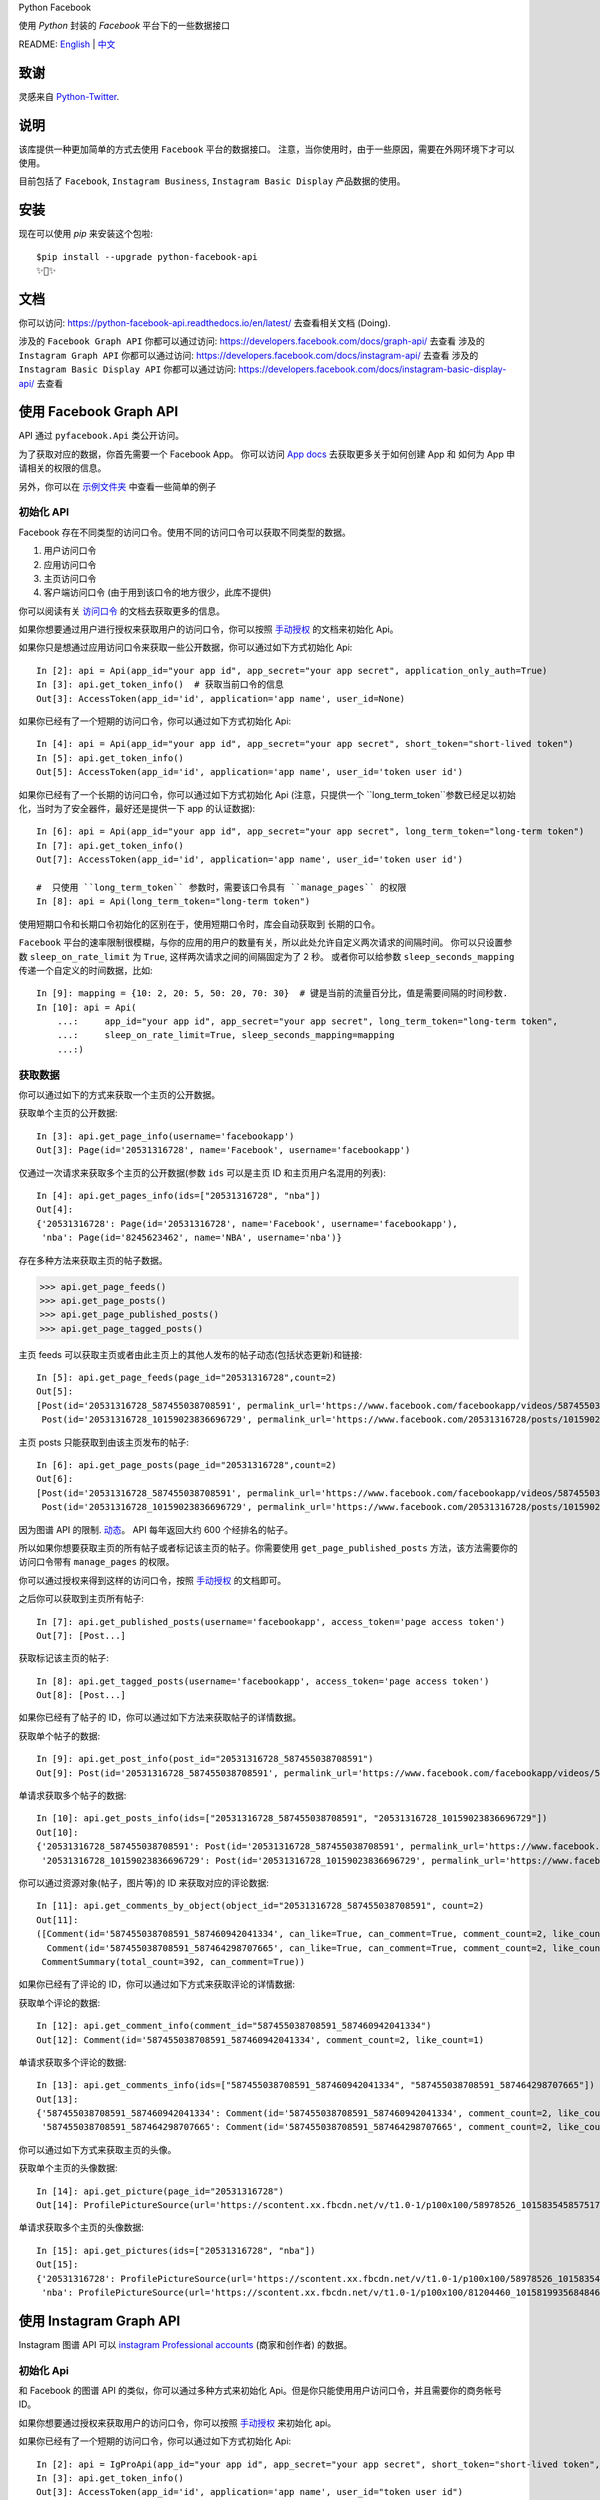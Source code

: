 Python Facebook

使用 `Python` 封装的 `Facebook` 平台下的一些数据接口

.. image:: https://github.com/sns-sdks/python-facebook/workflows/master/badge.svg
    :target: https://github.com/sns-sdks/python-facebook/actions
    :alt: Build Status

.. image:: https://readthedocs.org/projects/python-facebook-api/badge/?version=latest
    :target: https://python-facebook-api.readthedocs.io/en/latest/?badge=latest
    :alt: Documentation Status

.. image:: https://codecov.io/gh/sns-sdks/python-facebook/branch/master/graph/badge.svg
    :target: https://codecov.io/gh/sns-sdks/python-facebook
    :alt: Codecov

.. image:: https://img.shields.io/pypi/v/python-facebook-api.svg
    :target: https://pypi.org/project/python-facebook-api
    :alt: PyPI

README: `English <README.rst>`_ | `中文 <README-zh.rst>`_

====
致谢
====

灵感来自 `Python-Twitter <https://github.com/bear/python-twitter>`_.

====
说明
====

该库提供一种更加简单的方式去使用 ``Facebook`` 平台的数据接口。 注意，当你使用时，由于一些原因，需要在外网环境下才可以使用。

目前包括了 ``Facebook``, ``Instagram Business``, ``Instagram Basic Display`` 产品数据的使用。

====
安装
====

现在可以使用 `pip` 来安装这个包啦::

    $pip install --upgrade python-facebook-api
    ✨🍰✨

====
文档
====

你可以访问: https://python-facebook-api.readthedocs.io/en/latest/ 去查看相关文档 (Doing).

涉及的 ``Facebook Graph API`` 你都可以通过访问: https://developers.facebook.com/docs/graph-api/ 去查看
涉及的 ``Instagram Graph API`` 你都可以通过访问: https://developers.facebook.com/docs/instagram-api/ 去查看
涉及的 ``Instagram Basic Display API`` 你都可以通过访问: https://developers.facebook.com/docs/instagram-basic-display-api/ 去查看

=======================
使用 Facebook Graph API
=======================

API 通过 ``pyfacebook.Api`` 类公开访问。

为了获取对应的数据，你首先需要一个 Facebook App。
你可以访问 `App docs <https://developers.facebook.com/docs/apps>`_ 去获取更多关于如何创建 App 和 如何为 App 申请相关的权限的信息。

另外，你可以在 `示例文件夹 <examples>`_ 中查看一些简单的例子

----------
初始化 API
----------

Facebook 存在不同类型的访问口令。使用不同的访问口令可以获取不同类型的数据。

1. 用户访问口令
#. 应用访问口令
#. 主页访问口令
#. 客户端访问口令 (由于用到该口令的地方很少，此库不提供)

你可以阅读有关 `访问口令`_ 的文档去获取更多的信息。

如果你想要通过用户进行授权来获取用户的访问口令，你可以按照 `手动授权`_ 的文档来初始化 Api。

如果你只是想通过应用访问口令来获取一些公开数据，你可以通过如下方式初始化 Api::

    In [2]: api = Api(app_id="your app id", app_secret="your app secret", application_only_auth=True)
    In [3]: api.get_token_info()  # 获取当前口令的信息
    Out[3]: AccessToken(app_id='id', application='app name', user_id=None)

如果你已经有了一个短期的访问口令，你可以通过如下方式初始化 Api::

    In [4]: api = Api(app_id="your app id", app_secret="your app secret", short_token="short-lived token")
    In [5]: api.get_token_info()
    Out[5]: AccessToken(app_id='id', application='app name', user_id='token user id')

如果你已经有了一个长期的访问口令，你可以通过如下方式初始化 Api
(注意，只提供一个 ``long_term_token``参数已经足以初始化，当时为了安全器件，最好还是提供一下 app 的认证数据)::

    In [6]: api = Api(app_id="your app id", app_secret="your app secret", long_term_token="long-term token")
    In [7]: api.get_token_info()
    Out[7]: AccessToken(app_id='id', application='app name', user_id='token user id')

    #  只使用 ``long_term_token`` 参数时，需要该口令具有 ``manage_pages`` 的权限
    In [8]: api = Api(long_term_token="long-term token")


使用短期口令和长期口令初始化的区别在于，使用短期口令时，库会自动获取到 长期的口令。

``Facebook`` 平台的速率限制很模糊，与你的应用的用户的数量有关，所以此处允许自定义两次请求的间隔时间。
你可以只设置参数 ``sleep_on_rate_limit`` 为 ``True``, 这样两次请求之间的间隔固定为了 2 秒。
或者你可以给参数 ``sleep_seconds_mapping`` 传递一个自定义的时间数据，比如::

    In [9]: mapping = {10: 2, 20: 5, 50: 20, 70: 30}  # 键是当前的流量百分比，值是需要间隔的时间秒数.
    In [10]: api = Api(
        ...:     app_id="your app id", app_secret="your app secret", long_term_token="long-term token",
        ...:     sleep_on_rate_limit=True, sleep_seconds_mapping=mapping
        ...:)

--------
获取数据
--------

你可以通过如下的方式来获取一个主页的公开数据。

获取单个主页的公开数据::

    In [3]: api.get_page_info(username='facebookapp')
    Out[3]: Page(id='20531316728', name='Facebook', username='facebookapp')

仅通过一次请求来获取多个主页的公开数据(参数 ``ids`` 可以是主页 ID 和主页用户名混用的列表)::

    In [4]: api.get_pages_info(ids=["20531316728", "nba"])
    Out[4]:
    {'20531316728': Page(id='20531316728', name='Facebook', username='facebookapp'),
     'nba': Page(id='8245623462', name='NBA', username='nba')}

存在多种方法来获取主页的帖子数据。

>>> api.get_page_feeds()
>>> api.get_page_posts()
>>> api.get_page_published_posts()
>>> api.get_page_tagged_posts()

主页 feeds 可以获取主页或者由此主页上的其他人发布的帖子动态(包括状态更新)和链接::

    In [5]: api.get_page_feeds(page_id="20531316728",count=2)
    Out[5]:
    [Post(id='20531316728_587455038708591', permalink_url='https://www.facebook.com/facebookapp/videos/587455038708591/'),
     Post(id='20531316728_10159023836696729', permalink_url='https://www.facebook.com/20531316728/posts/10159023836696729/')]

主页 posts 只能获取到由该主页发布的帖子::

    In [6]: api.get_page_posts(page_id="20531316728",count=2)
    Out[6]:
    [Post(id='20531316728_587455038708591', permalink_url='https://www.facebook.com/facebookapp/videos/587455038708591/'),
     Post(id='20531316728_10159023836696729', permalink_url='https://www.facebook.com/20531316728/posts/10159023836696729/')]

因为图谱 API 的限制. `动态 <https://developers.facebook.com/docs/graph-api/reference/v5.0/page/feed>`_。
API 每年返回大约 600 个经排名的帖子。

所以如果你想要获取主页的所有帖子或者标记该主页的帖子。你需要使用 ``get_page_published_posts`` 方法，该方法需要你的访问口令带有 ``manage_pages`` 的权限。

你可以通过授权来得到这样的访问口令，按照 `手动授权`_ 的文档即可。

之后你可以获取到主页所有帖子::

    In [7]: api.get_published_posts(username='facebookapp', access_token='page access token')
    Out[7]: [Post...]

获取标记该主页的帖子::

    In [8]: api.get_tagged_posts(username='facebookapp', access_token='page access token')
    Out[8]: [Post...]


如果你已经有了帖子的 ID，你可以通过如下方法来获取帖子的详情数据。

获取单个帖子的数据::

    In [9]: api.get_post_info(post_id="20531316728_587455038708591")
    Out[9]: Post(id='20531316728_587455038708591', permalink_url='https://www.facebook.com/facebookapp/videos/587455038708591/')

单请求获取多个帖子的数据::

    In [10]: api.get_posts_info(ids=["20531316728_587455038708591", "20531316728_10159023836696729"])
    Out[10]:
    {'20531316728_587455038708591': Post(id='20531316728_587455038708591', permalink_url='https://www.facebook.com/facebookapp/videos/587455038708591/'),
     '20531316728_10159023836696729': Post(id='20531316728_10159023836696729', permalink_url='https://www.facebook.com/20531316728/posts/10159023836696729/')}


你可以通过资源对象(帖子，图片等)的 ID 来获取对应的评论数据::

    In [11]: api.get_comments_by_object(object_id="20531316728_587455038708591", count=2)
    Out[11]:
    ([Comment(id='587455038708591_587460942041334', can_like=True, can_comment=True, comment_count=2, like_count=1),
      Comment(id='587455038708591_587464298707665', can_like=True, can_comment=True, comment_count=2, like_count=14)],
     CommentSummary(total_count=392, can_comment=True))

如果你已经有了评论的 ID，你可以通过如下方式来获取评论的详情数据::

获取单个评论的数据::

    In [12]: api.get_comment_info(comment_id="587455038708591_587460942041334")
    Out[12]: Comment(id='587455038708591_587460942041334', comment_count=2, like_count=1)

单请求获取多个评论的数据::

    In [13]: api.get_comments_info(ids=["587455038708591_587460942041334", "587455038708591_587464298707665"])
    Out[13]:
    {'587455038708591_587460942041334': Comment(id='587455038708591_587460942041334', comment_count=2, like_count=1),
     '587455038708591_587464298707665': Comment(id='587455038708591_587464298707665', comment_count=2, like_count=14)}


你可以通过如下方式来获取主页的头像。

获取单个主页的头像数据::

    In [14]: api.get_picture(page_id="20531316728")
    Out[14]: ProfilePictureSource(url='https://scontent.xx.fbcdn.net/v/t1.0-1/p100x100/58978526_10158354585751729_7411073224387067904_o.png?_nc_cat=1&_nc_oc=AQmaFO7eND-DVRoArrQLUZVDpmemw8nMPmHJWvoCyXId_MKLLHQdsS8UbTOX4oaEfeQ&_nc_ht=scontent.xx&oh=128f57c4dc65608993af62b562d92d84&oe=5E942420', height=100, width=100)


单请求获取多个主页的头像数据::

    In [15]: api.get_pictures(ids=["20531316728", "nba"])
    Out[15]:
    {'20531316728': ProfilePictureSource(url='https://scontent.xx.fbcdn.net/v/t1.0-1/p100x100/58978526_10158354585751729_7411073224387067904_o.png?_nc_cat=1&_nc_oc=AQmaFO7eND-DVRoArrQLUZVDpmemw8nMPmHJWvoCyXId_MKLLHQdsS8UbTOX4oaEfeQ&_nc_ht=scontent.xx&oh=128f57c4dc65608993af62b562d92d84&oe=5E942420', height=100, width=100),
     'nba': ProfilePictureSource(url='https://scontent.xx.fbcdn.net/v/t1.0-1/p100x100/81204460_10158199356848463_5727214464013434880_n.jpg?_nc_cat=1&_nc_oc=AQmcent57E-a-923C_VVpiX26nGqKDodImY1gsiu7h1czDmcpLHXR8D5hIh9g9Ao3wY&_nc_ht=scontent.xx&oh=1656771e6c11bd03147b69ee643238ba&oe=5E66450C', height=100, width=100)}

========================
使用 Instagram Graph API
========================

Instagram 图谱 API 可以 `instagram Professional accounts <https://help.instagram.com/502981923235522>`_ (商家和创作者) 的数据。

----------
初始化 Api
----------

和 Facebook 的图谱 API 的类似，你可以通过多种方式来初始化 Api。但是你只能使用用户访问口令，并且需要你的商务帐号 ID。

如果你想要通过授权来获取用户的访问口令，你可以按照 `手动授权`_ 来初始化 api。

如果你已经有了一个短期的访问口令，你可以通过如下方式初始化 Api::

    In [2]: api = IgProApi(app_id="your app id", app_secret="your app secret", short_token="short-lived token", instagram_business_id="17841406338772941")
    In [3]: api.get_token_info()
    Out[3]: AccessToken(app_id='id', application='app name', user_id="token user id")

如果你已经有了一个长期的访问口令，你可以通过如下方式初始化 Api
(注意，只提供一个 ``long_term_token``参数已经足以初始化，当时为了安全器件，最好还是提供一下 app 的认证数据)::

    In [4]: api = IgProApi(app_id="your app id", app_secret="your app secret", long_term_token="long-lived token")
    In [5]: api.get_token_info()
    Out[5]: AccessToken(app_id='id', application='app name', user_id='token user id')

--------
获取数据
--------

如果你想要搜索其他商家帐号的基础数据和帖子。你可以使用如下的方法::

    - discovery_user: 获取用户的基础数据
    - discovery_user_medias: 获取用户的帖子

.. note::
   使用 discovery 方法进行搜索只支持使用用户名

通过其他商家用户的用户名来获取基础数据::

    In [6]: api.discovery_user(username="facebook")
    Out[6]: IgProUser(id='17841400455970028', name='Facebook', username='facebook')

通过其他商家用户的用户名来获取帖子数据::

    In [7]: api.discovery_user_medias(username="facebook", count=2)
    Out[7]:
    [IgProMedia(comments=None, id='17859633232647524', permalink='https://www.instagram.com/p/B6jje2UnoH8/'),
     IgProMedia(comments=None, id='18076151185161297', permalink='https://www.instagram.com/p/B6ji-PZH2V1/')]

获取你的帐号的信息::

    In [10]: api.get_user_info(user_id="your instagram business id")
    Out[10]: IgProUser(id='17841406338772941', name='LiuKun', username='ikroskun')

获取你的帖子::

    In [11]: api.get_user_medias(user_id=api.instagram_business_id, count=2)
    Out[11]:
    [IgProMedia(comments=None, id='18075344632131157', permalink='https://www.instagram.com/p/B38X8BzHsDi/'),
     IgProMedia(comments=None, id='18027939643230671', permalink='https://www.instagram.com/p/B38Xyp6nqsS/')]

如果你已经有了一些帖子的 ID 你可以通过如下方式获取帖子的详情数据。

获取单个帖子的详情信息::

    In [12]: api.get_media_info(media_id="18075344632131157")
    Out[12]: IgProMedia(comments=None, id='18075344632131157', permalink='https://www.instagram.com/p/B38X8BzHsDi/')


通过单个请求获取多个帖子的详情数据::

    In [13]: api.get_medias_info(media_ids=["18075344632131157", "18027939643230671"])
    Out[13]:
    {'18075344632131157': IgProMedia(comments=None, id='18075344632131157', permalink='https://www.instagram.com/p/B38X8BzHsDi/'),
     '18027939643230671': IgProMedia(comments=None, id='18027939643230671', permalink='https://www.instagram.com/p/B38Xyp6nqsS/')}


获取某个帖子的评论数据::

    In [16]: api.get_comments_by_media(media_id="17955956875141196", count=2)
    Out[16]:
    [IgProComment(id='17862949873623188', timestamp='2020-01-05T05:58:47+0000'),
     IgProComment(id='17844360649889631', timestamp='2020-01-05T05:58:42+0000')]


如果你已经有了一些评论的的 ID，你可以通过如下方式来获取评论详情。

获取单个评论的详情::

    In [17]: api.get_comment_info(comment_id="17862949873623188")
    Out[17]: IgProComment(id='17862949873623188', timestamp='2020-01-05T05:58:47+0000')

通过单个请求获取多个评论的详情::

    In [18]: api.get_comments_info(comment_ids=["17862949873623188", "17844360649889631"
    ...: ])
    Out[18]:
    {'17862949873623188': IgProComment(id='17862949873623188', timestamp='2020-01-05T05:58:47+0000'),
     '17844360649889631': IgProComment(id='17844360649889631', timestamp='2020-01-05T05:58:42+0000')}

获取某个评论的回复::

    In [19]: api.get_replies_by_comment("17984127178281340", count=2)
    Out[19]:
    [IgProReply(id='18107567341036926', timestamp='2019-10-15T07:06:09+0000'),
     IgProReply(id='17846106427692294', timestamp='2019-10-15T07:05:17+0000')]

如果你已经有了一些评论的 ID，你可以通过如下方法来获取回复详情。

获取单个评论的详情::

    In [20]: api.get_reply_info(reply_id="18107567341036926")
    Out[20]: IgProReply(id='18107567341036926', timestamp='2019-10-15T07:06:09+0000')

通过单个请求获取多个回复的详情::

    In [21]: api.get_replies_info(reply_ids=["18107567341036926", "17846106427692294"])
    Out[21]:
    {'18107567341036926': IgProReply(id='18107567341036926', timestamp='2019-10-15T07:06:09+0000'),
     '17846106427692294': IgProReply(id='17846106427692294', timestamp='2019-10-15T07:05:17+0000')}

使用 ``get_user_insights`` 方法可以获取账号的授权数据。

如果你有另一个业务账号的授权，你可以指定 ``user_id`` 和 ``access_token`` 参数，来获取该账号的授权数据。

或者只获取你账号的授权数据::

    In [4]: api.get_user_insights(user_id=api.instagram_business_id, period="day", metrics=["impressions", "reach"])
    Out[4]:
    [IgProInsight(name='impressions', period='day'),
     IgProInsight(name='reach', period='day')]

与 ``get_user_insights`` 方法类似，你可以指定 ``user_id`` 和 ``access_token`` 参数来获取其他业务帐号的帖子授权数据。
或者获取你自己的帖子的授权数据::

    In [6]: api.get_media_insights(media_id="media_id", metrics=["engagement","impressions"])
    Out[6]:
    [IgProInsight(name='engagement', period='lifetime'),
     IgProInsight(name='impressions', period='lifetime')]

搜索标签的ID::

    In [3]: api.search_hashtag(q="love")
    Out[3]: [IgProHashtag(id='17843826142012701', name=None)]

获取标签的信息::

    In [4]: api.get_hashtag_info(hashtag_id="17843826142012701")
    Out[4]: IgProHashtag(id='17843826142012701', name='love')

获取使用该标签的排名较高的帖子::

    In [5]: r = api.get_hashtag_top_medias(hashtag_id="17843826142012701", count=5)

    In [6]: r
    Out[6]:
    [IgProMedia(comments=None, id='18086291068155608', permalink='https://www.instagram.com/p/B8ielBPpHaw/'),
     IgProMedia(comments=None, id='17935250359346228', permalink='https://www.instagram.com/p/B8icUmwoF0Y/'),
     IgProMedia(comments=None, id='17847031435934181', permalink='https://www.instagram.com/p/B8icycxKEn-/'),
     IgProMedia(comments=None, id='18000940699302502', permalink='https://www.instagram.com/p/B8ieNN7Cv6S/'),
     IgProMedia(comments=None, id='18025516372248793', permalink='https://www.instagram.com/p/B8iduQJgSyO/')]

获取使用该标签的最近的帖子::

    In [7]: r1 = api.get_hashtag_recent_medias(hashtag_id="17843826142012701", count=5)

    In [8]: r1
    Out[8]:
    [IgProMedia(comments=None, id='18128248021002097', permalink='https://www.instagram.com/p/B8ifnoWA5Ru/'),
     IgProMedia(comments=None, id='18104579776105272', permalink='https://www.instagram.com/p/B8ifwfsgBw2/'),
     IgProMedia(comments=None, id='17898846532442427', permalink='https://www.instagram.com/p/B8ifwZ4ltqP/'),
     IgProMedia(comments=None, id='17891698510462453', permalink='https://www.instagram.com/p/B8ifwepgf_E/'),
     IgProMedia(comments=None, id='17883544606492965', permalink='https://www.instagram.com/p/B8ifwabgiPf/')]

如果你有其他业务号的授权，你可以指定 ``user_id`` 和 ``access_token`` 来获取到该账号的标签搜索记录，
或者获取你自己的搜索记录::

    In [9]: api.get_user_recently_searched_hashtags(user_id="17841406338772941")
    Out[9]:
    [IgProHashtag(id='17843826142012701', name='love'),
     IgProHashtag(id='17843421130029320', name='liukun'),
     IgProHashtag(id='17841562447105233', name='loveyou'),
     IgProHashtag(id='17843761288040806', name='a')]

获取标记了用户的帖子。如果你有其他业务账号的授权，可以指定 ``user_id`` 和 ``access_token`` 来获取到标记该账号的帖文。
或者获取标记你自己账号的帖子::

    In [10]: medias = api.get_tagged_user_medias(user_id=api.instagram_business_id, count=5, limit=5)
    Out[10]:
    [IgProMedia(id='18027939643230671', permalink='https://www.instagram.com/p/B38Xyp6nqsS/'),
     IgProMedia(id='17846368219941692', permalink='https://www.instagram.com/p/B8gQCApHMT-/'),
     IgProMedia(id='17913531439230186', permalink='https://www.instagram.com/p/Bop3AGOASfY/'),
     IgProMedia(id='17978630677077508', permalink='https://www.instagram.com/p/BotSABoAn8E/'),
     IgProMedia(id='17955956875141196', permalink='https://www.instagram.com/p/Bn-35GGl7YM/')]

获取提到了你的评论的详情信息::

    In [11]: api.get_mentioned_comment_info(user_id=api.instagram_business_id, comment_id="17892250648466172")
    Out[11]: IgProComment(id='17892250648466172', timestamp='2020-02-24T09:15:16+0000')

获取提到了你的帖子的详情信息::

    In [12]: api.get_mentioned_media_info(user_id=api.instagram_business_id, media_id="18027939643230671")
    Out[12]: IgProMedia(id='18027939643230671', permalink='https://www.instagram.com/p/B38Xyp6nqsS/')


========================
使用 Instagram Basic API
========================

Instagram 基本显示 API 可以用来访问任何类型的 Instagram 账户，但是仅仅提供对基本数据的访问权限。

使用该 API 时，你需要首先进行授权，获取拥有访问数据的权限的访问口令。

所有的文档你可以你可以访问 `基本显示 APi <https://developers.facebook.com/docs/instagram-basic-display-api>`_.

----------
初始化 Api
----------

现在提供三种方式初始化 Api 实例。

如果你已经拥有长效的访问口令。可以直接使用该访问口令进行初始化::

    In[1]: from pyfacebook import IgBasicApi
    In[2]: api = IgBasicApi(long_term_token="token")

如果你有短效的访问口令，你需要提供你的应用程序的密钥，用以交换到长效的访问口令::

    In[3]: api = IgBasicApi(app_id="app id", app_secret="app secret", short_token="token")

如果你只想要使用应用密钥初始化 Api，然后交由用户手动进行授权，你可以使用授权流程::

    In[4]: api = IgBasicApi(app_id="app id", app_secret="app secret", initial_access_token=False)
    In[5]: api.get_authorization_url()
    Out[5]:
    ('https://api.instagram.com/oauth/authorize?response_type=code&client_id=app+id&redirect_uri=https%3A%2F%2Flocalhost%2F&scope=user_profile+user_media&state=PyFacebook',
     'PyFacebook')
    # 用户访问链接后，允许相关权限，会跳转到指定的 URL. 复制完整的跳转 URL
    In[6]: api.exchange_access_token(response="跳转的 URL")

--------
数据获取
--------

你可以获取用户的基础信息::

    In[7]: api.get_user_info()
    Out[7]: IgBasicUser(id='17841406338772941', username='ikroskun')

你可以获取用户的帖子信息::

    In[7]: r = api.get_user_medias()
    In[8]: r
    Out[8]:
    [IgBasicMedia(id='17846368219941692', media_type='IMAGE', permalink='https://www.instagram.com/p/B8gQCApHMT-/'),
     IgBasicMedia(id='18091893643133286', media_type='IMAGE', permalink='https://www.instagram.com/p/B8gPx-UnsjA/'),
     IgBasicMedia(id='18075344632131157', media_type='VIDEO', permalink='https://www.instagram.com/p/B38X8BzHsDi/'),
     IgBasicMedia(id='18027939643230671', media_type='CAROUSEL_ALBUM', permalink='https://www.instagram.com/p/B38Xyp6nqsS/'),
     IgBasicMedia(id='17861821972334188', media_type='IMAGE', permalink='https://www.instagram.com/p/BuGD8NmF4KI/'),
     IgBasicMedia(id='17864312515295083', media_type='IMAGE', permalink='https://www.instagram.com/p/BporjsCF6mt/'),
     IgBasicMedia(id='17924095942208544', media_type='IMAGE', permalink='https://www.instagram.com/p/BoqBgsNl5qT/'),
     IgBasicMedia(id='17896189813249754', media_type='IMAGE', permalink='https://www.instagram.com/p/Bop_Hz5FzyL/'),
     IgBasicMedia(id='17955956875141196', media_type='CAROUSEL_ALBUM', permalink='https://www.instagram.com/p/Bn-35GGl7YM/'),
     IgBasicMedia(id='17970645226046242', media_type='IMAGE', permalink='https://www.instagram.com/p/Bme0cU1giOH/')]

你可以获取当个帖子的信息::

    In[9]: r = basic_api.get_media_info(media_id="18027939643230671")
    In[9]: r
    Out[10]: IgBasicMedia(id='18027939643230671', media_type='CAROUSEL_ALBUM', permalink='https://www.instagram.com/p/B38Xyp6nqsS/')

====
TODO
====

---------
当前的功能
---------

Facebook：

- 主页信息
- 主页图片信息
- 帖子数据
- 评论数据

Instagram：

- 搜索其他业务主页的基础信息和帖子
- 获取授权业务主页的基础信息
- 获取授权业务主页的帖子信息
- 获取授权业务主页的帖子评论数据
- 获取授权业务主页的评论的回复数据
- 获取授权业务主页用户的 Insights 数据
- 获取授权业务主页帖子的 Insights 数据
- 搜索标签 ID
- 获取标签信息
- 获取标签下排名靠前的帖子
- 获取标签下最近的帖子
- 获取授权业务主页的标签搜索记录
- 获取标记了用户的帖文
- 获取提到了用户的评论信息
- 获取提到了用户的帖子信息

Instagram 基础显示 API:

- 获取用户信息
- 获取的用户的帖子
- 获取帖子的详情

----
待做
----

- 发布帖子


.. _访问口令: https://developers.facebook.com/docs/facebook-login/access-tokens
.. _手动授权: https://developers.facebook.com/docs/facebook-login/manually-build-a-login-flow